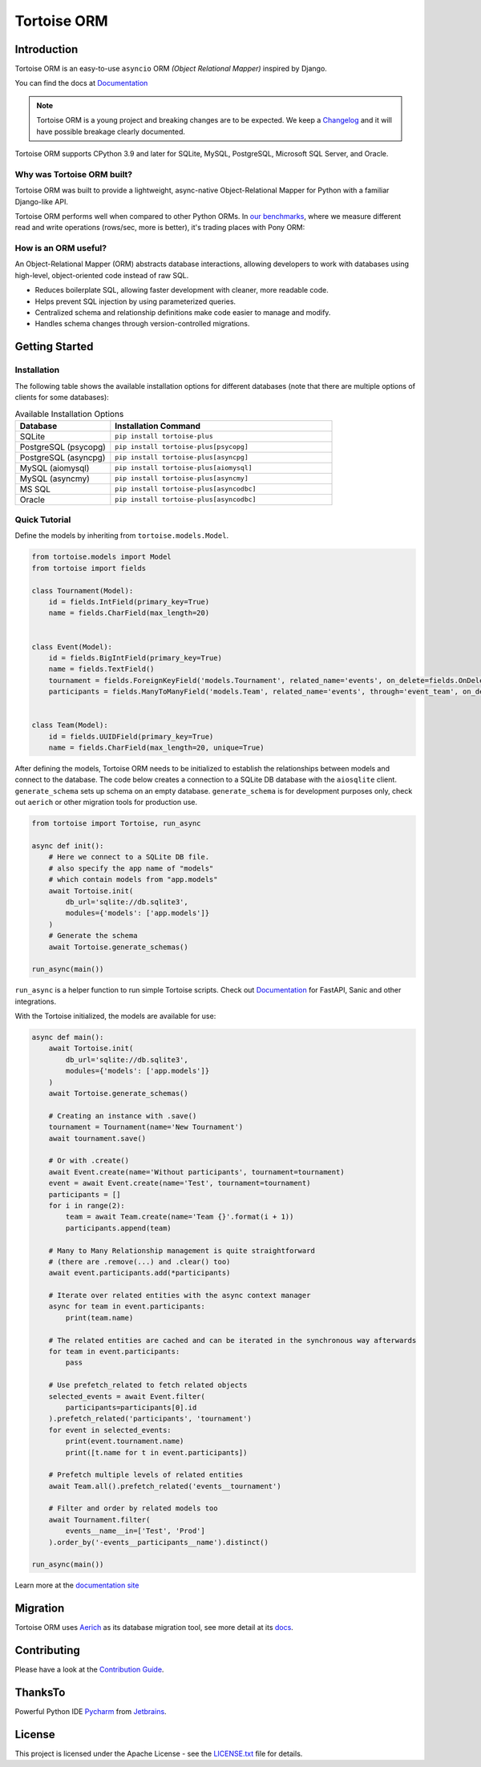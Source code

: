 ============
Tortoise ORM
============

.. image:: https://img.shields.io/pypi/v/tortoise-plus.svg?style=flat
   :target: https://pypi.python.org/pypi/tortoise-plus
.. image:: https://pepy.tech/badge/tortoise-plus/month
   :target: https://pepy.tech/project/tortoise-plus
.. image:: https://github.com/tortoise/tortoise-plus/workflows/gh-pages/badge.svg
   :target: https://github.com/tortoise/tortoise-plus/actions?query=workflow:gh-pages
.. image:: https://github.com/tortoise/tortoise-plus/actions/workflows/ci.yml/badge.svg?branch=develop
   :target: https://github.com/tortoise/tortoise-plus/actions?query=workflow:ci
.. image:: https://coveralls.io/repos/github/tortoise/tortoise-plus/badge.svg
   :target: https://coveralls.io/github/tortoise/tortoise-plus
.. image:: https://app.codacy.com/project/badge/Grade/844030d0cb8240d6af92c71bfac764ff
   :target: https://www.codacy.com/gh/tortoise/tortoise-plus/dashboard?utm_source=github.com&amp;utm_medium=referral&amp;utm_content=tortoise/tortoise-plus&amp;utm_campaign=Badge_Grade

Introduction
============

Tortoise ORM is an easy-to-use ``asyncio`` ORM *(Object Relational Mapper)* inspired by Django.

You can find the docs at `Documentation <https://tortoise.github.io>`_

.. note::
   Tortoise ORM is a young project and breaking changes are to be expected.
   We keep a `Changelog <https://tortoise.github.io/CHANGELOG.html>`_ and it will have possible breakage clearly documented.

Tortoise ORM supports CPython 3.9 and later for SQLite, MySQL, PostgreSQL, Microsoft SQL Server, and Oracle.

Why was Tortoise ORM built?
---------------------------

Tortoise ORM was built to provide a lightweight, async-native Object-Relational Mapper for Python with a familiar Django-like API.

Tortoise ORM performs well when compared to other Python ORMs. In `our benchmarks <https://github.com/tortoise/orm-benchmarks>`_, where we measure different read and write operations (rows/sec, more is better), it's trading places with Pony ORM:

.. image:: https://raw.githubusercontent.com/tortoise/tortoise-plus/develop/docs/ORM_Perf.png
    :target: https://github.com/tortoise/orm-benchmarks

How is an ORM useful?
---------------------

An Object-Relational Mapper (ORM) abstracts database interactions, allowing developers to work with databases using high-level, object-oriented code instead of raw SQL.

* Reduces boilerplate SQL, allowing faster development with cleaner, more readable code.
* Helps prevent SQL injection by using parameterized queries.
* Centralized schema and relationship definitions make code easier to manage and modify.
* Handles schema changes through version-controlled migrations.

Getting Started
===============

Installation
------------

The following table shows the available installation options for different databases (note that there are multiple options of clients for some databases):

.. list-table:: Available Installation Options
   :header-rows: 1
   :widths: 30 70

   * - Database
     - Installation Command
   * - SQLite
     - ``pip install tortoise-plus``
   * - PostgreSQL (psycopg)
     - ``pip install tortoise-plus[psycopg]``
   * - PostgreSQL (asyncpg)
     - ``pip install tortoise-plus[asyncpg]``
   * - MySQL (aiomysql)
     - ``pip install tortoise-plus[aiomysql]``
   * - MySQL (asyncmy)
     - ``pip install tortoise-plus[asyncmy]``
   * - MS SQL
     - ``pip install tortoise-plus[asyncodbc]``
   * - Oracle
     - ``pip install tortoise-plus[asyncodbc]``


Quick Tutorial
--------------

Define the models by inheriting from ``tortoise.models.Model``.


.. code-block:: python3

    from tortoise.models import Model
    from tortoise import fields

    class Tournament(Model):
        id = fields.IntField(primary_key=True)
        name = fields.CharField(max_length=20)


    class Event(Model):
        id = fields.BigIntField(primary_key=True)
        name = fields.TextField()
        tournament = fields.ForeignKeyField('models.Tournament', related_name='events', on_delete=fields.OnDelete.CASCADE)
        participants = fields.ManyToManyField('models.Team', related_name='events', through='event_team', on_delete=fields.OnDelete.SET_NULL)


    class Team(Model):
        id = fields.UUIDField(primary_key=True)
        name = fields.CharField(max_length=20, unique=True)


After defining the models, Tortoise ORM needs to be initialized to establish the relationships between models and connect to the database.
The code below creates a connection to a SQLite DB database with the ``aiosqlite`` client. ``generate_schema`` sets up schema on an empty database.
``generate_schema`` is for development purposes only, check out ``aerich`` or other migration tools for production use.

.. code-block:: python3

    from tortoise import Tortoise, run_async

    async def init():
        # Here we connect to a SQLite DB file.
        # also specify the app name of "models"
        # which contain models from "app.models"
        await Tortoise.init(
            db_url='sqlite://db.sqlite3',
            modules={'models': ['app.models']}
        )
        # Generate the schema
        await Tortoise.generate_schemas()

    run_async(main())

``run_async`` is a helper function to run simple Tortoise scripts. Check out `Documentation <https://tortoise.github.io>`_ for FastAPI, Sanic and other integrations.

With the Tortoise initialized, the models are available for use:

.. code-block:: python3

    async def main():
        await Tortoise.init(
            db_url='sqlite://db.sqlite3',
            modules={'models': ['app.models']}
        )
        await Tortoise.generate_schemas()

        # Creating an instance with .save()
        tournament = Tournament(name='New Tournament')
        await tournament.save()

        # Or with .create()
        await Event.create(name='Without participants', tournament=tournament)
        event = await Event.create(name='Test', tournament=tournament)
        participants = []
        for i in range(2):
            team = await Team.create(name='Team {}'.format(i + 1))
            participants.append(team)

        # Many to Many Relationship management is quite straightforward
        # (there are .remove(...) and .clear() too)
        await event.participants.add(*participants)

        # Iterate over related entities with the async context manager
        async for team in event.participants:
            print(team.name)

        # The related entities are cached and can be iterated in the synchronous way afterwards
        for team in event.participants:
            pass

        # Use prefetch_related to fetch related objects
        selected_events = await Event.filter(
            participants=participants[0].id
        ).prefetch_related('participants', 'tournament')
        for event in selected_events:
            print(event.tournament.name)
            print([t.name for t in event.participants])

        # Prefetch multiple levels of related entities
        await Team.all().prefetch_related('events__tournament')

        # Filter and order by related models too
        await Tournament.filter(
            events__name__in=['Test', 'Prod']
        ).order_by('-events__participants__name').distinct()

    run_async(main())


Learn more at the `documentation site <https://tortoise.github.io>`_


Migration
=========

Tortoise ORM uses `Aerich <https://github.com/tortoise/aerich>`_ as its database migration tool, see more detail at its `docs <https://github.com/tortoise/aerich>`_.

Contributing
============

Please have a look at the `Contribution Guide <docs/CONTRIBUTING.rst>`_.

ThanksTo
========

Powerful Python IDE `Pycharm <https://www.jetbrains.com/pycharm/>`_
from `Jetbrains <https://jb.gg/OpenSourceSupport>`_.

.. image:: https://resources.jetbrains.com/storage/products/company/brand/logos/jb_beam.svg
    :target: https://jb.gg/OpenSourceSupport

License
=======

This project is licensed under the Apache License - see the `LICENSE.txt <LICENSE.txt>`_ file for details.
